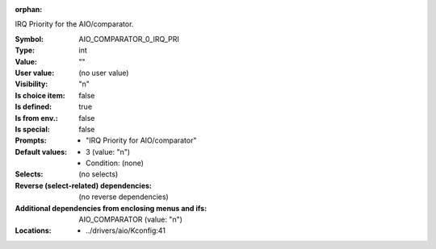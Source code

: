 :orphan:

.. title:: AIO_COMPARATOR_0_IRQ_PRI

.. option:: CONFIG_AIO_COMPARATOR_0_IRQ_PRI:
.. _CONFIG_AIO_COMPARATOR_0_IRQ_PRI:

IRQ Priority for the AIO/comparator.



:Symbol:           AIO_COMPARATOR_0_IRQ_PRI
:Type:             int
:Value:            ""
:User value:       (no user value)
:Visibility:       "n"
:Is choice item:   false
:Is defined:       true
:Is from env.:     false
:Is special:       false
:Prompts:

 *  "IRQ Priority for AIO/comparator"
:Default values:

 *  3 (value: "n")
 *   Condition: (none)
:Selects:
 (no selects)
:Reverse (select-related) dependencies:
 (no reverse dependencies)
:Additional dependencies from enclosing menus and ifs:
 AIO_COMPARATOR (value: "n")
:Locations:
 * ../drivers/aio/Kconfig:41